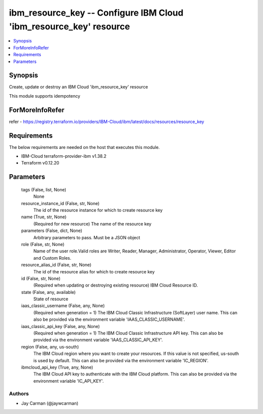 
ibm_resource_key -- Configure IBM Cloud 'ibm_resource_key' resource
===================================================================

.. contents::
   :local:
   :depth: 1


Synopsis
--------

Create, update or destroy an IBM Cloud 'ibm_resource_key' resource

This module supports idempotency


ForMoreInfoRefer
----------------
refer - https://registry.terraform.io/providers/IBM-Cloud/ibm/latest/docs/resources/resource_key

Requirements
------------
The below requirements are needed on the host that executes this module.

- IBM-Cloud terraform-provider-ibm v1.38.2
- Terraform v0.12.20



Parameters
----------

  tags (False, list, None)
    None


  resource_instance_id (False, str, None)
    The id of the resource instance for which to create resource key


  name (True, str, None)
    (Required for new resource) The name of the resource key


  parameters (False, dict, None)
    Arbitrary parameters to pass. Must be a JSON object


  role (False, str, None)
    Name of the user role.Valid roles are Writer, Reader, Manager, Administrator, Operator, Viewer, Editor and Custom Roles.


  resource_alias_id (False, str, None)
    The id of the resource alias for which to create resource key


  id (False, str, None)
    (Required when updating or destroying existing resource) IBM Cloud Resource ID.


  state (False, any, available)
    State of resource


  iaas_classic_username (False, any, None)
    (Required when generation = 1) The IBM Cloud Classic Infrastructure (SoftLayer) user name. This can also be provided via the environment variable 'IAAS_CLASSIC_USERNAME'.


  iaas_classic_api_key (False, any, None)
    (Required when generation = 1) The IBM Cloud Classic Infrastructure API key. This can also be provided via the environment variable 'IAAS_CLASSIC_API_KEY'.


  region (False, any, us-south)
    The IBM Cloud region where you want to create your resources. If this value is not specified, us-south is used by default. This can also be provided via the environment variable 'IC_REGION'.


  ibmcloud_api_key (True, any, None)
    The IBM Cloud API key to authenticate with the IBM Cloud platform. This can also be provided via the environment variable 'IC_API_KEY'.













Authors
~~~~~~~

- Jay Carman (@jaywcarman)

